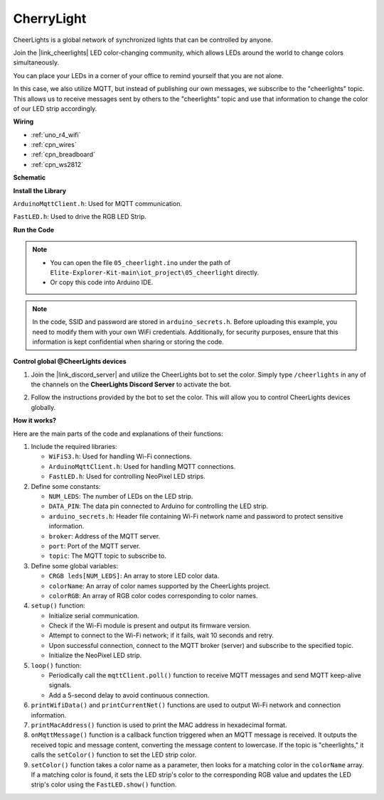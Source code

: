 CherryLight
===============================

CheerLights is a global network of synchronized lights that can be controlled by anyone.

Join the |link_cheerlights| LED color-changing community, which allows LEDs around the world to change colors simultaneously.

You can place your LEDs in a corner of your office to remind yourself that you are not alone.

In this case, we also utilize MQTT, but instead of publishing our own messages, we subscribe to the "cheerlights" topic. This allows us to receive messages sent by others to the "cheerlights" topic and use that information to change the color of our LED strip accordingly.


**Wiring**

.. image:: img/05_cheerlight_bb.png
    :width: 100%
    :align: center

* :ref:`uno_r4_wifi`
* :ref:`cpn_wires`
* :ref:`cpn_breadboard`
* :ref:`cpn_ws2812`


**Schematic**

.. image:: img/05_cheerlight_schematic.png
    :width: 50%
    :align: center

.. raw:: html

   <br/>

**Install the Library**

``ArduinoMqttClient.h``: Used for MQTT communication.

``FastLED.h``: Used to drive the RGB LED Strip.

**Run the Code**


.. note::

    * You can open the file ``05_cheerlight.ino`` under the path of ``Elite-Explorer-Kit-main\iot_project\05_cheerlight`` directly.
    * Or copy this code into Arduino IDE.

.. note::
    In the code, SSID and password are stored in ``arduino_secrets.h``. Before uploading this example, you need to modify them with your own WiFi credentials. Additionally, for security purposes, ensure that this information is kept confidential when sharing or storing the code.

.. raw:: html

   <iframe src=https://create.arduino.cc/editor/sunfounder01/9d7ad736-9725-499f-a6ea-91602120d53e/preview?embed style="height:510px;width:100%;margin:10px 0" frameborder=0></iframe>




**Control global @CheerLights devices**

#. Join the |link_discord_server| and utilize the CheerLights bot to set the color. Simply type ``/cheerlights`` in any of the channels on the **CheerLights Discord Server** to activate the bot.

   .. image:: img/05_iot_cheerlights_1.png

#. Follow the instructions provided by the bot to set the color. This will allow you to control CheerLights devices globally.

   .. image:: img/05_iot_cheerlights_2.png

**How it works?**

Here are the main parts of the code and explanations of their functions:

1. Include the required libraries:

   * ``WiFiS3.h``: Used for handling Wi-Fi connections.
   * ``ArduinoMqttClient.h``: Used for handling MQTT connections.
   * ``FastLED.h``: Used for controlling NeoPixel LED strips.

2. Define some constants:

   * ``NUM_LEDS``: The number of LEDs on the LED strip.
   * ``DATA_PIN``: The data pin connected to Arduino for controlling the LED strip.
   * ``arduino_secrets.h``: Header file containing Wi-Fi network name and password to protect sensitive information.
   * ``broker``: Address of the MQTT server.
   * ``port``: Port of the MQTT server.
   * ``topic``: The MQTT topic to subscribe to.

3. Define some global variables:

   * ``CRGB leds[NUM_LEDS]``: An array to store LED color data.
   * ``colorName``: An array of color names supported by the CheerLights project.
   * ``colorRGB``: An array of RGB color codes corresponding to color names.

4. ``setup()`` function:

   * Initialize serial communication.
   * Check if the Wi-Fi module is present and output its firmware version.
   * Attempt to connect to the Wi-Fi network; if it fails, wait 10 seconds and retry.
   * Upon successful connection, connect to the MQTT broker (server) and subscribe to the specified topic.
   * Initialize the NeoPixel LED strip.

5. ``loop()`` function:

   * Periodically call the ``mqttClient.poll()`` function to receive MQTT messages and send MQTT keep-alive signals.
   * Add a 5-second delay to avoid continuous connection.

6. ``printWifiData()`` and ``printCurrentNet()`` functions are used to output Wi-Fi network and connection information.

7. ``printMacAddress()`` function is used to print the MAC address in hexadecimal format.

8. ``onMqttMessage()`` function is a callback function triggered when an MQTT message is received. It outputs the received topic and message content, converting the message content to lowercase. If the topic is "cheerlights," it calls the ``setColor()`` function to set the LED strip color.

9. ``setColor()`` function takes a color name as a parameter, then looks for a matching color in the ``colorName`` array. If a matching color is found, it sets the LED strip's color to the corresponding RGB value and updates the LED strip's color using the ``FastLED.show()`` function.
